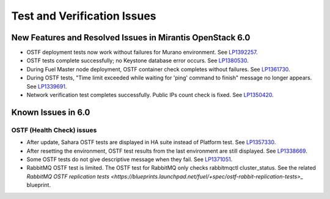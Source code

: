 
.. _test-rn:

Test and Verification Issues
============================

New Features and Resolved Issues in Mirantis OpenStack 6.0
----------------------------------------------------------

* OSTF deployment tests now work without failures
  for Murano environment.
  See `LP1392257 <https://bugs.launchpad.net/fuel/+bug/1392257>`_.

* OSTF tests complete successfully; no Keystone database error occurs.
  See `LP1380530 <https://bugs.launchpad.net/fuel/+bug/1380530>`_.

* During Fuel Master node deployment, OSTF
  container check completes without failures.
  See `LP1361730 <https://bugs.launchpad.net/fuel/+bug/1361730>`_.

* During OSTF tests, "Time limit exceeded while waiting
  for 'ping' command to finish" message no longer appears.
  See `LP1339691 <https://bugs.launchpad.net/bugs/1339691>`_.

* Network verification test completes successfully.
  Public IPs count check is fixed.
  See `LP1350420 <https://bugs.launchpad.net/bugs/1350420>`_.

Known Issues in 6.0
-------------------

OSTF (Health Check) issues
++++++++++++++++++++++++++

* After update, Sahara OSTF tests are displayed in HA suite instead of Platform test.
  See `LP1357330 <https://bugs.launchpad.net/bugs/1357330>`_.

* After resetting the environment, OSTF test results from the last
  environment are still displayed.
  See `LP1338669 <https://bugs.launchpad.net/bugs/1338669>`_.

* Some OSTF tests do not give descriptive message when they fail.
  See `LP1371051 <https://bugs.launchpad.net/fuel/+bug/1371051>`_.

* RabbitMQ OSTF test is limited.
  The OSTF test for RabbitMQ only checks rabbitmqctl cluster_status. See the related
  `RabbitMQ OSTF replication tests <https://blueprints.launchpad.net/fuel/+spec/ostf-rabbit-replication-tests>_`
  blueprint.